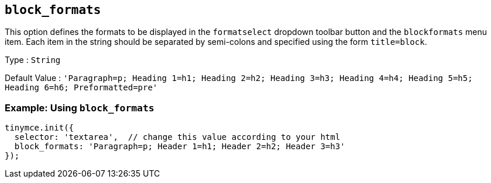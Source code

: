 == `+block_formats+`

This option defines the formats to be displayed in the `+formatselect+` dropdown toolbar button and the `+blockformats+` menu item. Each item in the string should be separated by semi-colons and specified using the form `+title=block+`.

Type : `+String+`

Default Value : `+'Paragraph=p; Heading 1=h1; Heading 2=h2; Heading 3=h3; Heading 4=h4; Heading 5=h5; Heading 6=h6; Preformatted=pre'+`

=== Example: Using `+block_formats+`

[source,js]
----
tinymce.init({
  selector: 'textarea',  // change this value according to your html
  block_formats: 'Paragraph=p; Header 1=h1; Header 2=h2; Header 3=h3'
});
----
